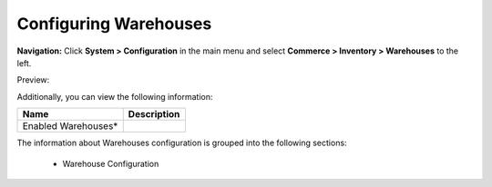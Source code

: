 

Configuring Warehouses
----------------------

**Navigation:**  Click **System > Configuration** in the main menu and select **Commerce > Inventory > Warehouses** to the left.

Preview:

.. image:: /completeReference/img/System/Configuration/Inventory/Warehouses/Warehouses.png
   :class: with-border

Additionally, you can view the following information:

+---------------------+-------------+
| Name                | Description |
+=====================+=============+
| Enabled Warehouses* |             |
+---------------------+-------------+

The information about Warehouses configuration is grouped into the following sections:

 * Warehouse Configuration



